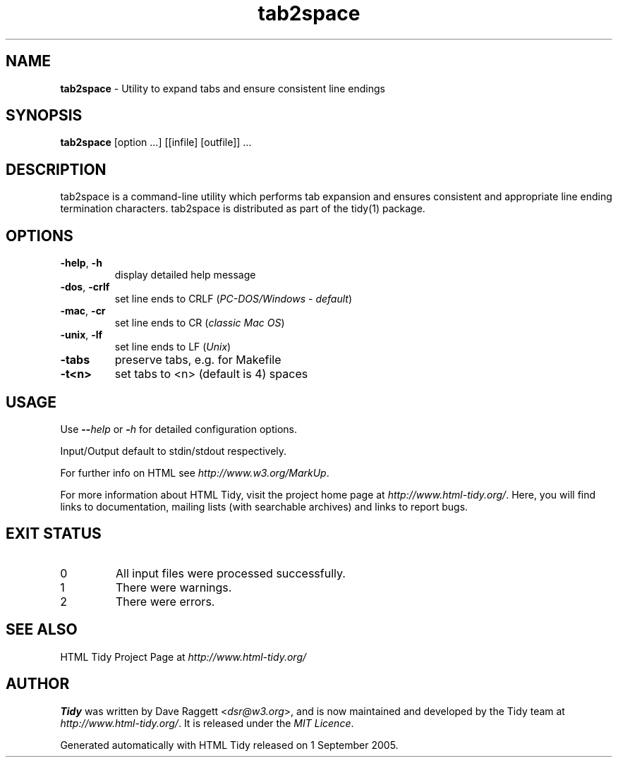 .\" tab2space man page for the Tidy Sourceforge project
.TH tab2space 1 "1 May 2017" "HTML Tidy 5.4.0" "User commands"

.SH NAME
\fBtab2space\fR - Utility to expand tabs and ensure consistent line endings
.br
.SH SYNOPSIS
\fBtab2space\fR [option ...] [[infile] [outfile]] ...
.SH DESCRIPTION
tab2space is a command-line utility which performs tab expansion and
ensures consistent and appropriate line ending termination characters.
tab2space is distributed as part of the tidy(1) package.
.SH OPTIONS
.TP
\fB-help\fR, \fB-h\fR
display detailed help message
.TP
\fB-dos\fR, \fB-crlf\fR
set line ends to CRLF
(\fIPC-DOS/Windows - default\fR)
.TP
\fB-mac\fR, \fB-cr\fR
set line ends to CR
(\fIclassic Mac OS\fR)
.TP
\fB-unix\fR, \fB-lf\fR
set line ends to LF
(\fIUnix\fR)
.TP
\fB-tabs\fR
preserve tabs, e.g. for Makefile
.TP
\fB-t<n>\fR
set tabs to <n> (default is 4) spaces
.SH USAGE
.LP
Use \fB--\fR\fIhelp\fR or \fB-\fR\fIh\fR for detailed configuration options.
.LP
Input/Output default to stdin/stdout respectively.
.LP
For further info on HTML see \fIhttp://www.w3.org/MarkUp\fR.
.LP
For more information about HTML Tidy, visit the project home page at \fIhttp://www.html-tidy.org/\fR.  Here, you will find links to documentation, mailing lists (with searchable archives) and links to report bugs.
.SH "EXIT STATUS"
.IP 0
All input files were processed successfully.
.IP 1
There were warnings.
.IP 2
There were errors.
.SH "SEE ALSO"
HTML Tidy Project Page at \fIhttp://www.html-tidy.org/\fR
.SH AUTHOR
\fBTidy\fR was written by Dave Raggett <\fIdsr@w3.org\fR>, and is now maintained and developed by the Tidy team at \fIhttp://www.html-tidy.org/\fR.  It is released under the \fIMIT Licence\fR.
.LP
Generated automatically with HTML Tidy released on 1 September 2005.
